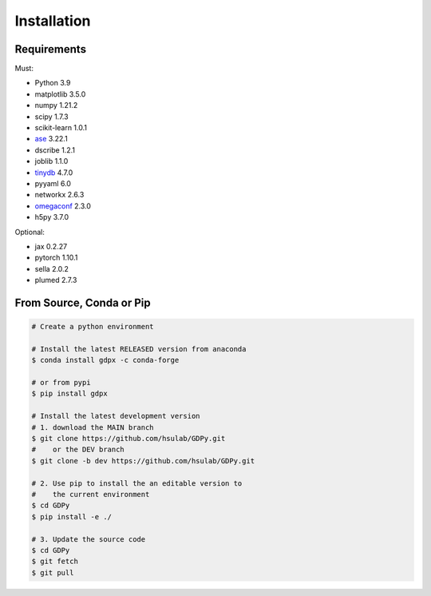 Installation
============

Requirements
------------

Must:

- Python 3.9
- matplotlib 3.5.0
- numpy 1.21.2
- scipy 1.7.3
- scikit-learn 1.0.1
- ase_ 3.22.1
- dscribe 1.2.1
- joblib 1.1.0
- tinydb_ 4.7.0
- pyyaml 6.0
- networkx 2.6.3
- omegaconf_ 2.3.0
- h5py 3.7.0

.. - e3nn 0.5.0

.. _ase: https://wiki.fysik.dtu.dk/ase
.. _tinydb: https://tinydb.readthedocs.io
.. _omegaconf: https://omegaconf.readthedocs.io

Optional:

- jax 0.2.27
- pytorch 1.10.1
- sella 2.0.2
- plumed 2.7.3

From Source, Conda or Pip
-------------------------

.. code-block:: shell

    # Create a python environment
    
    # Install the latest RELEASED version from anaconda
    $ conda install gdpx -c conda-forge
    
    # or from pypi
    $ pip install gdpx
    
    # Install the latest development version
    # 1. download the MAIN branch
    $ git clone https://github.com/hsulab/GDPy.git
    #    or the DEV branch
    $ git clone -b dev https://github.com/hsulab/GDPy.git
    
    # 2. Use pip to install the an editable version to 
    #    the current environment
    $ cd GDPy
    $ pip install -e ./
    
    # 3. Update the source code
    $ cd GDPy
    $ git fetch
    $ git pull
    
